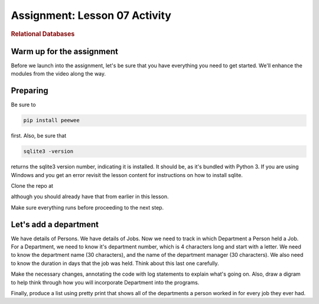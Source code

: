 ==============================
Assignment: Lesson 07 Activity
==============================

.. raw:: html

   <div id="menuheading">

.. rubric:: Relational Databases
   :name: relational-databases
   :class: caH2

.. raw:: html

Warm up for the assignment
==========================

Before we launch into the assignment, let's be sure that you have
everything you need to get started. We'll enhance the modules from the
video along the way.

Preparing
=========

Be sure to

.. code:: bash

    pip install peewee

first. Also, be sure that  

.. code:: bash

    sqlite3 -version

returns the sqlite3 version number, indicating it is installed. It
should be, as it's bundled with Python 3. If you are using Windows and you
get an error revisit the lesson content for instructions on how to install
sqlite.

Clone the repo at 

.. todo::
    Add repo to clone for lesson 3 activity rdbms (Andy)

although you should already have that from earlier in this lesson.

Make sure everything runs before proceeding to the next step.

Let's add a department
======================

We have details of Persons. We have details of Jobs. Now we need to
track in which Department a Person held a Job. For a Department, we need
to know it's department number, which is 4 characters long and start
with a letter. We need to know the department name (30 characters), and
the name of the department manager (30 characters). We also need to know
the duration in days that the job was held. Think about this last one
carefully.

Make the necessary changes, annotating the code with log statements to
explain what's going on. Also, draw a digram to help think through how
you will incorporate Department into the programs.

Finally, produce a list using pretty print that shows all of the
departments a person worked in for every job they ever had. 

